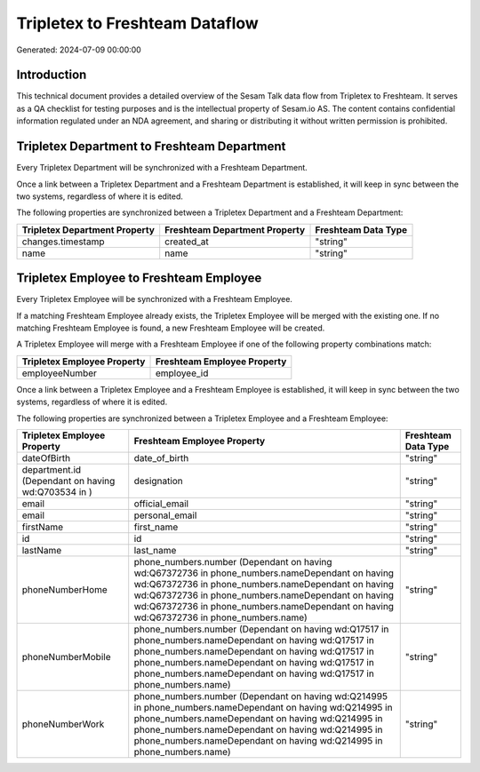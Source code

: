 ===============================
Tripletex to Freshteam Dataflow
===============================

Generated: 2024-07-09 00:00:00

Introduction
------------

This technical document provides a detailed overview of the Sesam Talk data flow from Tripletex to Freshteam. It serves as a QA checklist for testing purposes and is the intellectual property of Sesam.io AS. The content contains confidential information regulated under an NDA agreement, and sharing or distributing it without written permission is prohibited.

Tripletex Department to Freshteam Department
--------------------------------------------
Every Tripletex Department will be synchronized with a Freshteam Department.

Once a link between a Tripletex Department and a Freshteam Department is established, it will keep in sync between the two systems, regardless of where it is edited.

The following properties are synchronized between a Tripletex Department and a Freshteam Department:

.. list-table::
   :header-rows: 1

   * - Tripletex Department Property
     - Freshteam Department Property
     - Freshteam Data Type
   * - changes.timestamp
     - created_at
     - "string"
   * - name
     - name
     - "string"


Tripletex Employee to Freshteam Employee
----------------------------------------
Every Tripletex Employee will be synchronized with a Freshteam Employee.

If a matching Freshteam Employee already exists, the Tripletex Employee will be merged with the existing one.
If no matching Freshteam Employee is found, a new Freshteam Employee will be created.

A Tripletex Employee will merge with a Freshteam Employee if one of the following property combinations match:

.. list-table::
   :header-rows: 1

   * - Tripletex Employee Property
     - Freshteam Employee Property
   * - employeeNumber
     - employee_id

Once a link between a Tripletex Employee and a Freshteam Employee is established, it will keep in sync between the two systems, regardless of where it is edited.

The following properties are synchronized between a Tripletex Employee and a Freshteam Employee:

.. list-table::
   :header-rows: 1

   * - Tripletex Employee Property
     - Freshteam Employee Property
     - Freshteam Data Type
   * - dateOfBirth
     - date_of_birth
     - "string"
   * - department.id (Dependant on having wd:Q703534 in  )
     - designation
     - "string"
   * - email
     - official_email
     - "string"
   * - email
     - personal_email
     - "string"
   * - firstName
     - first_name
     - "string"
   * - id
     - id
     - "string"
   * - lastName
     - last_name
     - "string"
   * - phoneNumberHome
     - phone_numbers.number (Dependant on having wd:Q67372736 in phone_numbers.nameDependant on having wd:Q67372736 in phone_numbers.nameDependant on having wd:Q67372736 in phone_numbers.nameDependant on having wd:Q67372736 in phone_numbers.nameDependant on having wd:Q67372736 in phone_numbers.name)
     - "string"
   * - phoneNumberMobile
     - phone_numbers.number (Dependant on having wd:Q17517 in phone_numbers.nameDependant on having wd:Q17517 in phone_numbers.nameDependant on having wd:Q17517 in phone_numbers.nameDependant on having wd:Q17517 in phone_numbers.nameDependant on having wd:Q17517 in phone_numbers.name)
     - "string"
   * - phoneNumberWork
     - phone_numbers.number (Dependant on having wd:Q214995 in phone_numbers.nameDependant on having wd:Q214995 in phone_numbers.nameDependant on having wd:Q214995 in phone_numbers.nameDependant on having wd:Q214995 in phone_numbers.nameDependant on having wd:Q214995 in phone_numbers.name)
     - "string"

